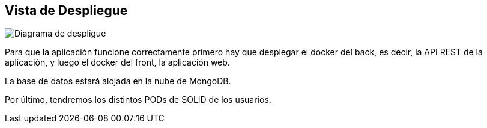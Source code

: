 [[section-deployment-view]]


== Vista de Despliegue

[role="arc42help"]


image:07_deployment_view.png["Diagrama de despligue"]

Para que la aplicación funcione correctamente primero hay que desplegar el docker del back, es decir, la API REST de la aplicación, y luego el docker del front, la aplicación web.

La base de datos estará alojada en la nube de MongoDB.

Por último, tendremos los distintos PODs de SOLID de los usuarios.
